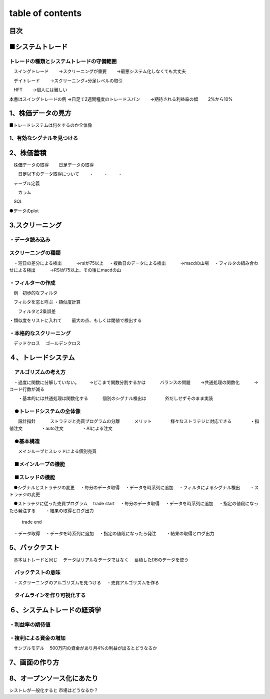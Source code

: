 =======
table of contents
=======

.. autosummary::
   :toctree: generated

   lumache


目次
------------
■システムトレード
------------
トレードの種類とシステムトレードの守備範囲
^^^^^^^^
　スイングトレード　
　　→スクリーニングが重要
　　→最悪システム化しなくても大丈夫

　デイトレード
　　→スクリーニング+分足レベルの取引

　HFT
　　→個人には難しい


本書はスイングトレードの例
→日足で2週間程度のトレードスパン
　　→期待される利益率の幅
　　2%から10%




1、株価データの見方
------------

■トレードシステムは何をするのか全体像

1、有効なシグナルを見つける
^^^^^^^^


2、株価蓄積
------------
　株価データの取得
　　日足データの取得

　　日足以下のデータ取得について
　　・
　　・
　　・

　テーブル定義

　　カラム

　SQL

●データのplot



3.スクリーニング
------------
・データ読み込み
^^^^^^^^
スクリーニングの種類
^^^^^^^^
　・短日の差分による検出
　　　→rsiが75以上
　・複数日のデータによる検出
　　　→macdの山場
　・フィルタの組み合わせによる検出
　　　→RSIが75以上、その後にmacdの山


・フィルターの作成
^^^^^^^^
　例　初歩的なフィルタ

　フィルタを窓と呼ぶ
・類似度計算

　　フィルタと2乗誤差

・類似度をリストに入れて
　　最大の点、もしくは閾値で検出する

・本格的なスクリーニング
^^^^^^^^
　デッドクロス
　ゴールデンクロス


４、トレードシステム
------------
　アルゴリズムの考え方
^^^^^^^^
　・過度に関数に分解していない。
　　→どこまで関数分割するかは
　　　バランスの問題
　　→共通処理の関数化
　　　→コード行数が減る

　　・基本的には共通処理は関数化する
　　　個別のシグナル検出は
　　　　外だしせずそのまま実装



　●トレードシステムの全体像
^^^^^^^^
　　設計指針
　　　ストラテジと売買プログラムの分離
　　　メリット
　　　　様々なストラテジに対応できる
　　　　・指値注文
　　　　・auto注文
　　　　・AIによる注文
　　　　
　●基本構造
^^^^^^^^
　　メインループとスレッドによる個別売買

　■メインループの機能
^^^^^^^^
　■スレッドの機能
^^^^^^^^
　●シグナルとストラテジの変更
　・毎分のデータ取得
　・データを時系列に追加
　・フィルタによるシグナル検出
　　・ストラテジの変更

　●ストラテジに従った売買プログラム
　trade start
　・毎分のデータ取得
　・データを時系列に追加
　・指定の値段になったら発注する
　　・結果の取得とログ出力

    trade end
　・データ取得
　・データを時系列に追加
　・指定の値段になったら発注
　　・結果の取得とログ出力


5、バックテスト
------------
　基本はトレードと同じ
　データはリアルなデータではなく
　蓄積したDBのデータを使う

　バックテストの意味
^^^^^^^^
　・スクリーニングのアルゴリズムを見つける
　・売買アルゴリズムを作る

　タイムラインを作り可視化する
^^^^^^^^


６、システムトレードの経済学
------------
・利益率の期待値
^^^^^^^^
・複利による資金の増加
^^^^^^^^
　サンプルモデル
　500万円の資金があり月4%の利益が出るとどうなるか


7、画面の作り方
------------

8、オープンソース化にあたり
------------
シストレが一般化すると
市場はどうなるか？




